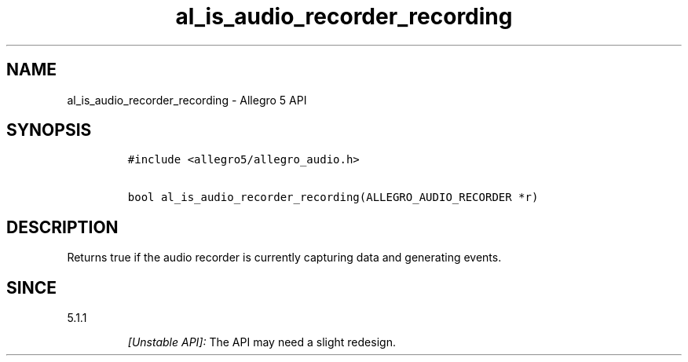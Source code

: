 .\" Automatically generated by Pandoc 2.11.4
.\"
.TH "al_is_audio_recorder_recording" "3" "" "Allegro reference manual" ""
.hy
.SH NAME
.PP
al_is_audio_recorder_recording - Allegro 5 API
.SH SYNOPSIS
.IP
.nf
\f[C]
#include <allegro5/allegro_audio.h>

bool al_is_audio_recorder_recording(ALLEGRO_AUDIO_RECORDER *r)
\f[R]
.fi
.SH DESCRIPTION
.PP
Returns true if the audio recorder is currently capturing data and
generating events.
.SH SINCE
.PP
5.1.1
.RS
.PP
\f[I][Unstable API]:\f[R] The API may need a slight redesign.
.RE
